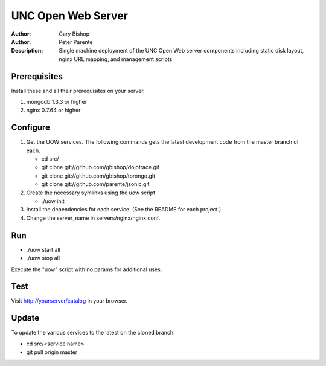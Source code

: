 ===================
UNC Open Web Server
===================

:Author: Gary Bishop
:Author: Peter Parente
:Description: Single machine deployment of the UNC Open Web server components including static disk layout, nginx URL mapping, and management scripts

Prerequisites
=============

Install these and all their prerequisites on your server.

1. mongodb 1.3.3 or higher
2. nginx 0.7.64 or higher

Configure
=========

1. Get the UOW services. The following commands gets the latest development code from the master branch of each.

   * cd src/
   * git clone git://github.com/gbishop/dojotrace.git
   * git clone git://github.com/gbishop/torongo.git
   * git clone git://github.com/parente/jsonic.git

2. Create the necessary symlinks using the uow script

   * ./uow init

3. Install the dependencies for each service. (See the README for each project.)
4. Change the server_name in servers/nginx/nginx.conf.

Run
===

* ./uow start all
* ./uow stop all

Execute the "uow" script with no params for additional uses.

Test
====

Visit http://yourserver/catalog in your browser.

Update
======

To update the various services to the latest on the cloned branch:

* cd src/<service name>
* git pull origin master
